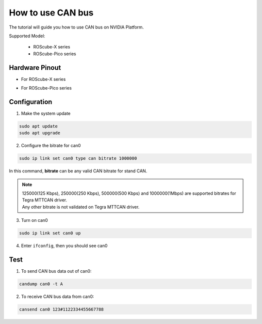How to use CAN bus
##################

The tutorial will guide you how to use CAN bus on NVIDIA Platform.

Supported Model: 

    * ROScube-X series
    * ROScube-Pico series


Hardware Pinout
---------------

* For ROScube-X series

.. image:: images/pinout-x.png
  :width: 50%
  :align: center

* For ROScube-Pico series

.. image:: images/pinout-pico.png
  :width: 50%
  :align: center

Configuration
-------------

1. Make the system update

.. code-block:: bash

    sudo apt update
    sudo apt upgrade

2. Configure the bitrate for can0

.. code-block:: bash

    sudo ip link set can0 type can bitrate 1000000

In this command, **bitrate** can be any valid CAN bitrate for stand CAN.

.. note:: 

    | 125000(125 Kbps), 250000(250 Kbps), 500000(500 Kbps) and 1000000(1Mbps) are supported bitrates for Tegra MTTCAN driver.
    | Any other bitrate is not validated on Tegra MTTCAN driver.
 
3. Turn on can0

.. code-block:: bash

    sudo ip link set can0 up

4. Enter ``ifconfig``, then you should see can0

.. image:: images/ifconfig.png
  :width: 50%
  :align: center

Test
----

1. To send CAN bus data out of can0:

.. code-block:: bash

    candump can0 -t A

2. To receive CAN bus data from can0:

.. code-block:: bash

    cansend can0 123#1122334455667788